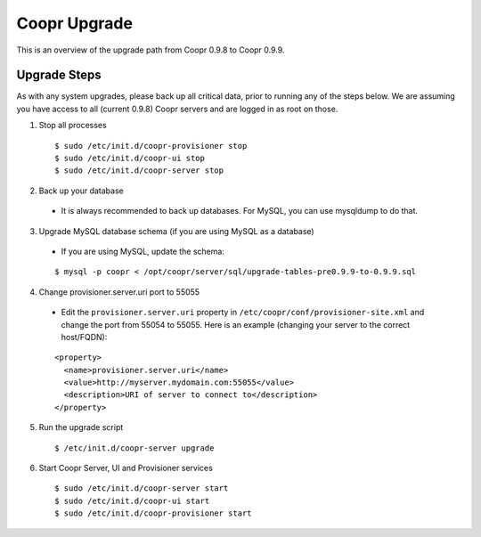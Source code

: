 ..
   Copyright © 2015 Cask Data, Inc.

   Licensed under the Apache License, Version 2.0 (the "License");
   you may not use this file except in compliance with the License.
   You may obtain a copy of the License at
 
       http://www.apache.org/licenses/LICENSE-2.0

   Unless required by applicable law or agreed to in writing, software
   distributed under the License is distributed on an "AS IS" BASIS,
   WITHOUT WARRANTIES OR CONDITIONS OF ANY KIND, either express or implied.
   See the License for the specific language governing permissions and
   limitations under the License.

.. index::
   single: Coopr Upgrade

==================
Coopr Upgrade
==================

.. highlight:: console

This is an overview of the upgrade path from Coopr 0.9.8 to Coopr 0.9.9.

Upgrade Steps
-------------
As with any system upgrades, please back up all critical data, prior to running any of the steps below.
We are assuming you have access to all (current 0.9.8) Coopr servers and are logged in as root on those.

1. Stop all processes

  .. parsed-literal::
   $ sudo /etc/init.d/coopr-provisioner stop
   $ sudo /etc/init.d/coopr-ui stop
   $ sudo /etc/init.d/coopr-server stop

2. Back up your database

  * It is always recommended to back up databases. For MySQL, you can use mysqldump to do that.

3. Upgrade MySQL database schema (if you are using MySQL as a database)

  * If you are using MySQL, update the schema:

  .. parsed-literal::
   $ mysql -p coopr < /opt/coopr/server/sql/upgrade-tables-pre0.9.9-to-0.9.9.sql

4. Change provisioner.server.uri port to 55055

  * Edit the ``provisioner.server.uri`` property in ``/etc/coopr/conf/provisioner-site.xml`` and change the port from 55054 to 55055. Here is an example (changing your server to the correct host/FQDN):
  .. parsed-literal::
   <property>
     <name>provisioner.server.uri</name>
     <value>http://myserver.mydomain.com:55055</value>
     <description>URI of server to connect to</description>
   </property> 

5. Run the upgrade script

  .. parsed-literal::
   $ /etc/init.d/coopr-server upgrade

6. Start Coopr Server, UI and Provisioner services

  .. parsed-literal::
   $ sudo /etc/init.d/coopr-server start
   $ sudo /etc/init.d/coopr-ui start
   $ sudo /etc/init.d/coopr-provisioner start

